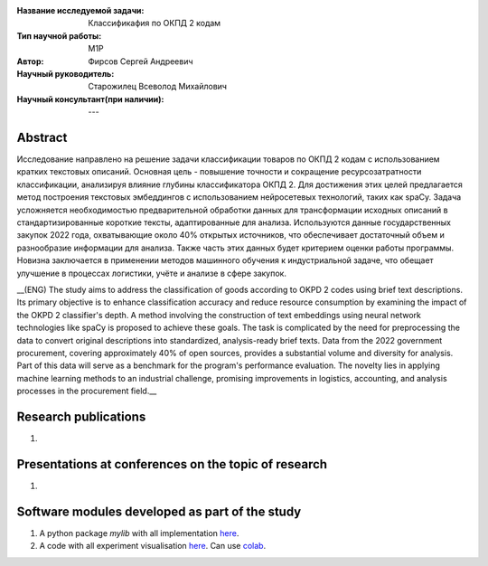 |test| |codecov| |docs|

.. |test| image:: https://github.com/intsystems/ProjectTemplate/workflows/test/badge.svg
    :target: https://github.com/intsystems/ProjectTemplate/tree/master
    :alt: Test status
    
.. |codecov| image:: https://img.shields.io/codecov/c/github/intsystems/ProjectTemplate/master
    :target: https://app.codecov.io/gh/intsystems/ProjectTemplate
    :alt: Test coverage
    
.. |docs| image:: https://github.com/intsystems/ProjectTemplate/workflows/docs/badge.svg
    :target: https://intsystems.github.io/ProjectTemplate/
    :alt: Docs status


.. class:: center

    :Название исследуемой задачи: Классификафия по ОКПД 2 кодам
    :Тип научной работы: M1P
    :Автор: Фирсов Сергей Андреевич
    :Научный руководитель: Старожилец Всеволод Михайлович
    :Научный консультант(при наличии): ---

Abstract
========

Исследование направлено на решение задачи классификации товаров по ОКПД 2 кодам с использованием кратких текстовых описаний. Основная цель - повышение точности и сокращение ресурсозатратности классификации, анализируя влияние глубины классификатора ОКПД 2. Для достижения этих целей предлагается метод построения текстовых эмбеддингов с использованием нейросетевых технологий, таких как spaCy. Задача усложняется необходимостью предварительной обработки данных для трансформации исходных описаний в стандартизированные короткие тексты, адаптированные для анализа. Используются данные государственных закупок 2022 года, охватывающие около 40% открытых источников, что обеспечивает достаточный объем и разнообразие информации для анализа. Также часть этих данных будет критерием оценки работы программы. Новизна заключается в применении методов машинного обучения к индустриальной задаче, что обещает улучшение в процессах логистики, учёте и анализе в сфере закупок.


__(ENG) The study aims to address the classification of goods according to OKPD 2 codes using brief text descriptions. Its primary objective is to enhance classification accuracy and reduce resource consumption by examining the impact of the OKPD 2 classifier's depth. A method involving the construction of text embeddings using neural network technologies like spaCy is proposed to achieve these goals. The task is complicated by the need for preprocessing the data to convert original descriptions into standardized, analysis-ready brief texts. Data from the 2022 government procurement, covering approximately 40% of open sources, provides a substantial volume and diversity for analysis. Part of this data will serve as a benchmark for the program's performance evaluation. The novelty lies in applying machine learning methods to an industrial challenge, promising improvements in logistics, accounting, and analysis processes in the procurement field.__

Research publications
===============================
1. 

Presentations at conferences on the topic of research
================================================
1. 

Software modules developed as part of the study
======================================================
1. A python package *mylib* with all implementation `here <https://github.com/intsystems/ProjectTemplate/tree/master/src>`_.
2. A code with all experiment visualisation `here <https://github.comintsystems/ProjectTemplate/blob/master/code/main.ipynb>`_. Can use `colab <http://colab.research.google.com/github/intsystems/ProjectTemplate/blob/master/code/main.ipynb>`_.
